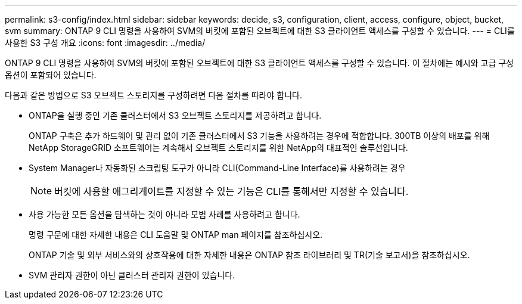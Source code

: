 ---
permalink: s3-config/index.html 
sidebar: sidebar 
keywords: decide, s3, configuration, client, access, configure, object, bucket, svm 
summary: ONTAP 9 CLI 명령을 사용하여 SVM의 버킷에 포함된 오브젝트에 대한 S3 클라이언트 액세스를 구성할 수 있습니다. 
---
= CLI를 사용한 S3 구성 개요
:icons: font
:imagesdir: ../media/


[role="lead"]
ONTAP 9 CLI 명령을 사용하여 SVM의 버킷에 포함된 오브젝트에 대한 S3 클라이언트 액세스를 구성할 수 있습니다. 이 절차에는 예시와 고급 구성 옵션이 포함되어 있습니다.

다음과 같은 방법으로 S3 오브젝트 스토리지를 구성하려면 다음 절차를 따라야 합니다.

* ONTAP을 실행 중인 기존 클러스터에서 S3 오브젝트 스토리지를 제공하려고 합니다.
+
ONTAP 구축은 추가 하드웨어 및 관리 없이 기존 클러스터에서 S3 기능을 사용하려는 경우에 적합합니다. 300TB 이상의 배포를 위해 NetApp StorageGRID 소프트웨어는 계속해서 오브젝트 스토리지를 위한 NetApp의 대표적인 솔루션입니다.

* System Manager나 자동화된 스크립팅 도구가 아니라 CLI(Command-Line Interface)를 사용하려는 경우
+
[NOTE]
====
버킷에 사용할 애그리게이트를 지정할 수 있는 기능은 CLI를 통해서만 지정할 수 있습니다.

====
* 사용 가능한 모든 옵션을 탐색하는 것이 아니라 모범 사례를 사용하려고 합니다.
+
명령 구문에 대한 자세한 내용은 CLI 도움말 및 ONTAP man 페이지를 참조하십시오.

+
ONTAP 기술 및 외부 서비스와의 상호작용에 대한 자세한 내용은 ONTAP 참조 라이브러리 및 TR(기술 보고서)을 참조하십시오.

* SVM 관리자 권한이 아닌 클러스터 관리자 권한이 있습니다.

